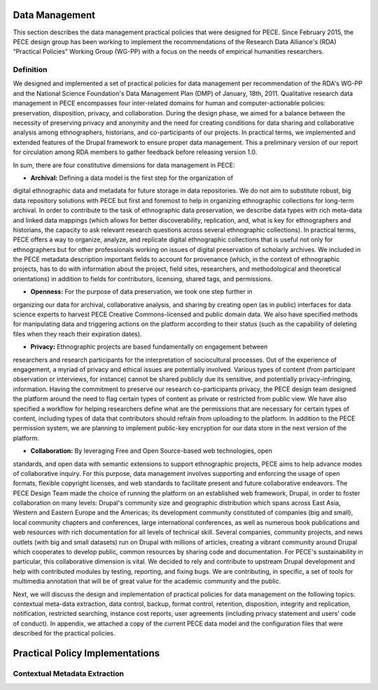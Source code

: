 ###############
Data Management
###############

This section describes the data management practical policies that were
designed for PECE. Since February 2015, the PECE design group has been working
to implement the recommendations of the Research Data Alliance's (RDA)
“Practical Policies” Working Group (WG-PP) with a focus on the needs of
empirical humanities researchers. 

----------
Definition 
----------

We designed and implemented a set of practical policies for data management per
recommendation of the RDA's WG-PP and the National Science Foundation's Data
Management Plan (DMP) of January, 18th, 2011. Qualitative research data
management in PECE encompasses four inter-related domains for human and
computer-actionable policies: preservation, disposition, privacy, and
collaboration. During the design phase, we aimed for a balance between the
necessity of preserving privacy and anonymity and the need for creating
conditions for data sharing and collaborative analysis among ethnographers,
historians, and co-participants of our projects. In practical terms, we
implemented and extended features of the Drupal framework to ensure proper data
management. This a preliminary version of our report for circulation among RDA
members to gather feedback before releasing version 1.0. 	

In sum, there are four constitutive dimensions for data management in PECE:

* **Archival:** Defining a data model is the first step for the organization of
digital ethnographic data and metadata for future storage in data repositories.
We do not aim to substitute robust, big data repository solutions with PECE but
first and foremost to help in organizing ethnographic collections for long-term
archival. In order to contribute to the task of ethnographic data preservation,
we describe data types with rich meta-data and linked data mappings (which
allows for better discoverability, replication, and, what is key for
ethnographers and historians, the capacity to ask relevant research questions
across several ethnographic collections). In practical terms, PECE offers a way
to organize, analyze, and replicate digital ethnographic collections that is
useful not only for ethnographers but for other professionals working on issues
of digital preservation of scholarly archives. We included in the PECE metadata
description important fields to account for provenance (which, in the context
of ethnographic projects, has to do with information about the project, field
sites, researchers, and methodological and theoretical orientations) in
addition to fields for contributors, licensing, shared tags, and permissions.

* **Openness:** For the purpose of data preservation, we took one step further in
organizing our data for archival, collaborative analysis, and sharing by
creating open (as in public) interfaces for data science experts to harvest
PECE Creative Commons-licensed and public domain data. We also have specified
methods for manipulating data and triggering actions on the platform according
to their status (such as the capability of deleting files when they reach their
expiration dates).

* **Privacy:** Ethnographic projects are based fundamentally on engagement between
researchers and research participants for the interpretation of sociocultural
processes. Out of the experience of engagement, a myriad of privacy and ethical
issues are potentially involved. Various types of content (from participant
observation or interviews, for instance) cannot be shared publicly due its
sensitive, and potentially privacy-infringing, information. Having the
commitment to preserve our research co-participants privacy, the PECE design
team designed the platform around the need to flag certain types of content as
private or restricted from public view. We have also specified a workflow for
helping researchers define what are the permissions that are necessary for
certain types of content, including types of data that contributors should
refrain from uploading to the platform. In addition to the PECE permission
system, we are planning to implement public-key encryption for our data store
in the next version of the platform.

* **Collaboration:** By leveraging Free and Open Source-based web technologies, open
standards, and open data with semantic extensions to support ethnographic
projects, PECE aims to help advance modes of collaborative inquiry. For this
purpose, data management involves supporting and enforcing the usage of open
formats, flexible copyright licenses, and web standards to facilitate present
and future collaborative endeavors. The PECE Design Team made the choice of
running the platform on an established web framework, Drupal, in order to
foster collaboration on many levels: Drupal's community size and geographic
distribution which spans across East Asia, Western and Eastern Europe and the
Americas; its development community constituted of companies (big and small),
local community chapters and conferences, large international conferences, as
well as numerous book publications and web resources with rich documentation
for all levels of technical skill. Several companies, community projects, and
news outlets (with big and small datasets) run on Drupal with millions of
articles, creating a vibrant community around Drupal which cooperates to
develop public, common resources by sharing code and documentation. For PECE's
sustainability in particular, this collaborative dimension is vital. We decided
to rely and contribute to upstream Drupal development and help with contributed
modules by testing, reporting, and fixing bugs. We are contributing, in
specific, a set of tools for multimedia annotation that will be of great value
for the academic community and the public.

Next, we will discuss the design and implementation of practical policies for
data management on the following topics: contextual meta-data extraction, data
control, backup, format control, retention, disposition, integrity and
replication, notification, restricted searching, instance cost reports, user
agreements (including privacy statement and users' code of conduct). In
appendix, we attached a copy of the current PECE data model and the
configuration files that were described for the practical policies.


################################ 
Practical Policy Implementations
################################

------------------------------ 
Contextual Metadata Extraction
------------------------------


